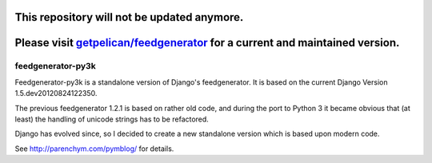 This repository will not be updated anymore.
--------------------------------------------
Please visit `getpelican/feedgenerator <https://github.com/getpelican/feedgenerator.git>`_ for a current and maintained version.
---------------------------------------------------------------------------




feedgenerator-py3k
==================

Feedgenerator-py3k is a standalone version of Django's feedgenerator.
It is based on the current Django Version 1.5.dev20120824122350.

The previous feedgenerator 1.2.1 is based on rather old code, and
during the port to Python 3 it became obvious that (at least) the handling
of unicode strings has to be refactored.

Django has evolved since, so I decided to create a new standalone version
which is based upon modern code.

See http://parenchym.com/pymblog/ for details.
